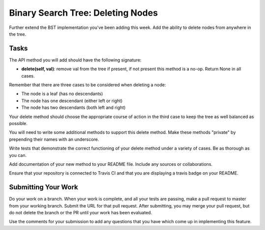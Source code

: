 .. slideconf::
    :autoslides: False

**********************************
Binary Search Tree: Deleting Nodes
**********************************

.. slide:: Binary Search Tree: Deleting Nodes
    :level: 1

    This document contains no slides.

Further extend the BST implementation you've been adding this week.
Add the ability to delete nodes from anywhere in the tree.

Tasks
=====

The API method you will add should have the following signature:

* **delete(self, val)**: remove val from the tree if present, if not present this method is a no-op.
  Return None in all cases.

Remember that there are three cases to be considered when deleting a node:

* The node is a leaf (has no descendants)
* The node has one descendant (either left or right)
* The node has two descendants (both left and right)

Your delete method should choose the appropriate course of action in the third case to keep the tree as well balanced as possible.

You will need to write some additional methods to support this delete method.
Make these methods "private" by prepending their names with an underscore.

Write tests that demonstrate the correct functioning of your delete method under a variety of cases.
Be as thorough as you can.

Add documentation of your new method to your README file.
Include any sources or collaborations.

Ensure that your repository is connected to Travis CI and that you are displaying a travis badge on your README.

Submitting Your Work
====================

Do your work on a branch.
When your work is complete, and all your tests are passing, make a pull request to master from your working branch.
Submit the URL for that pull request.
After submitting, you may merge your pull request, but do not delete the branch or the PR until your work has been evaluated.

Use the comments for your submission to add any questions that you have which come up in implementing this feature.
